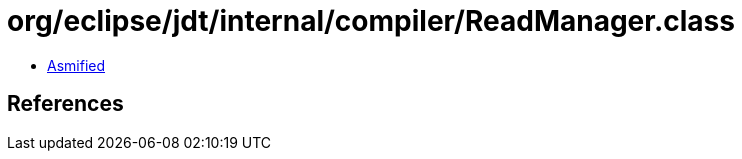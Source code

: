 = org/eclipse/jdt/internal/compiler/ReadManager.class

 - link:ReadManager-asmified.java[Asmified]

== References

